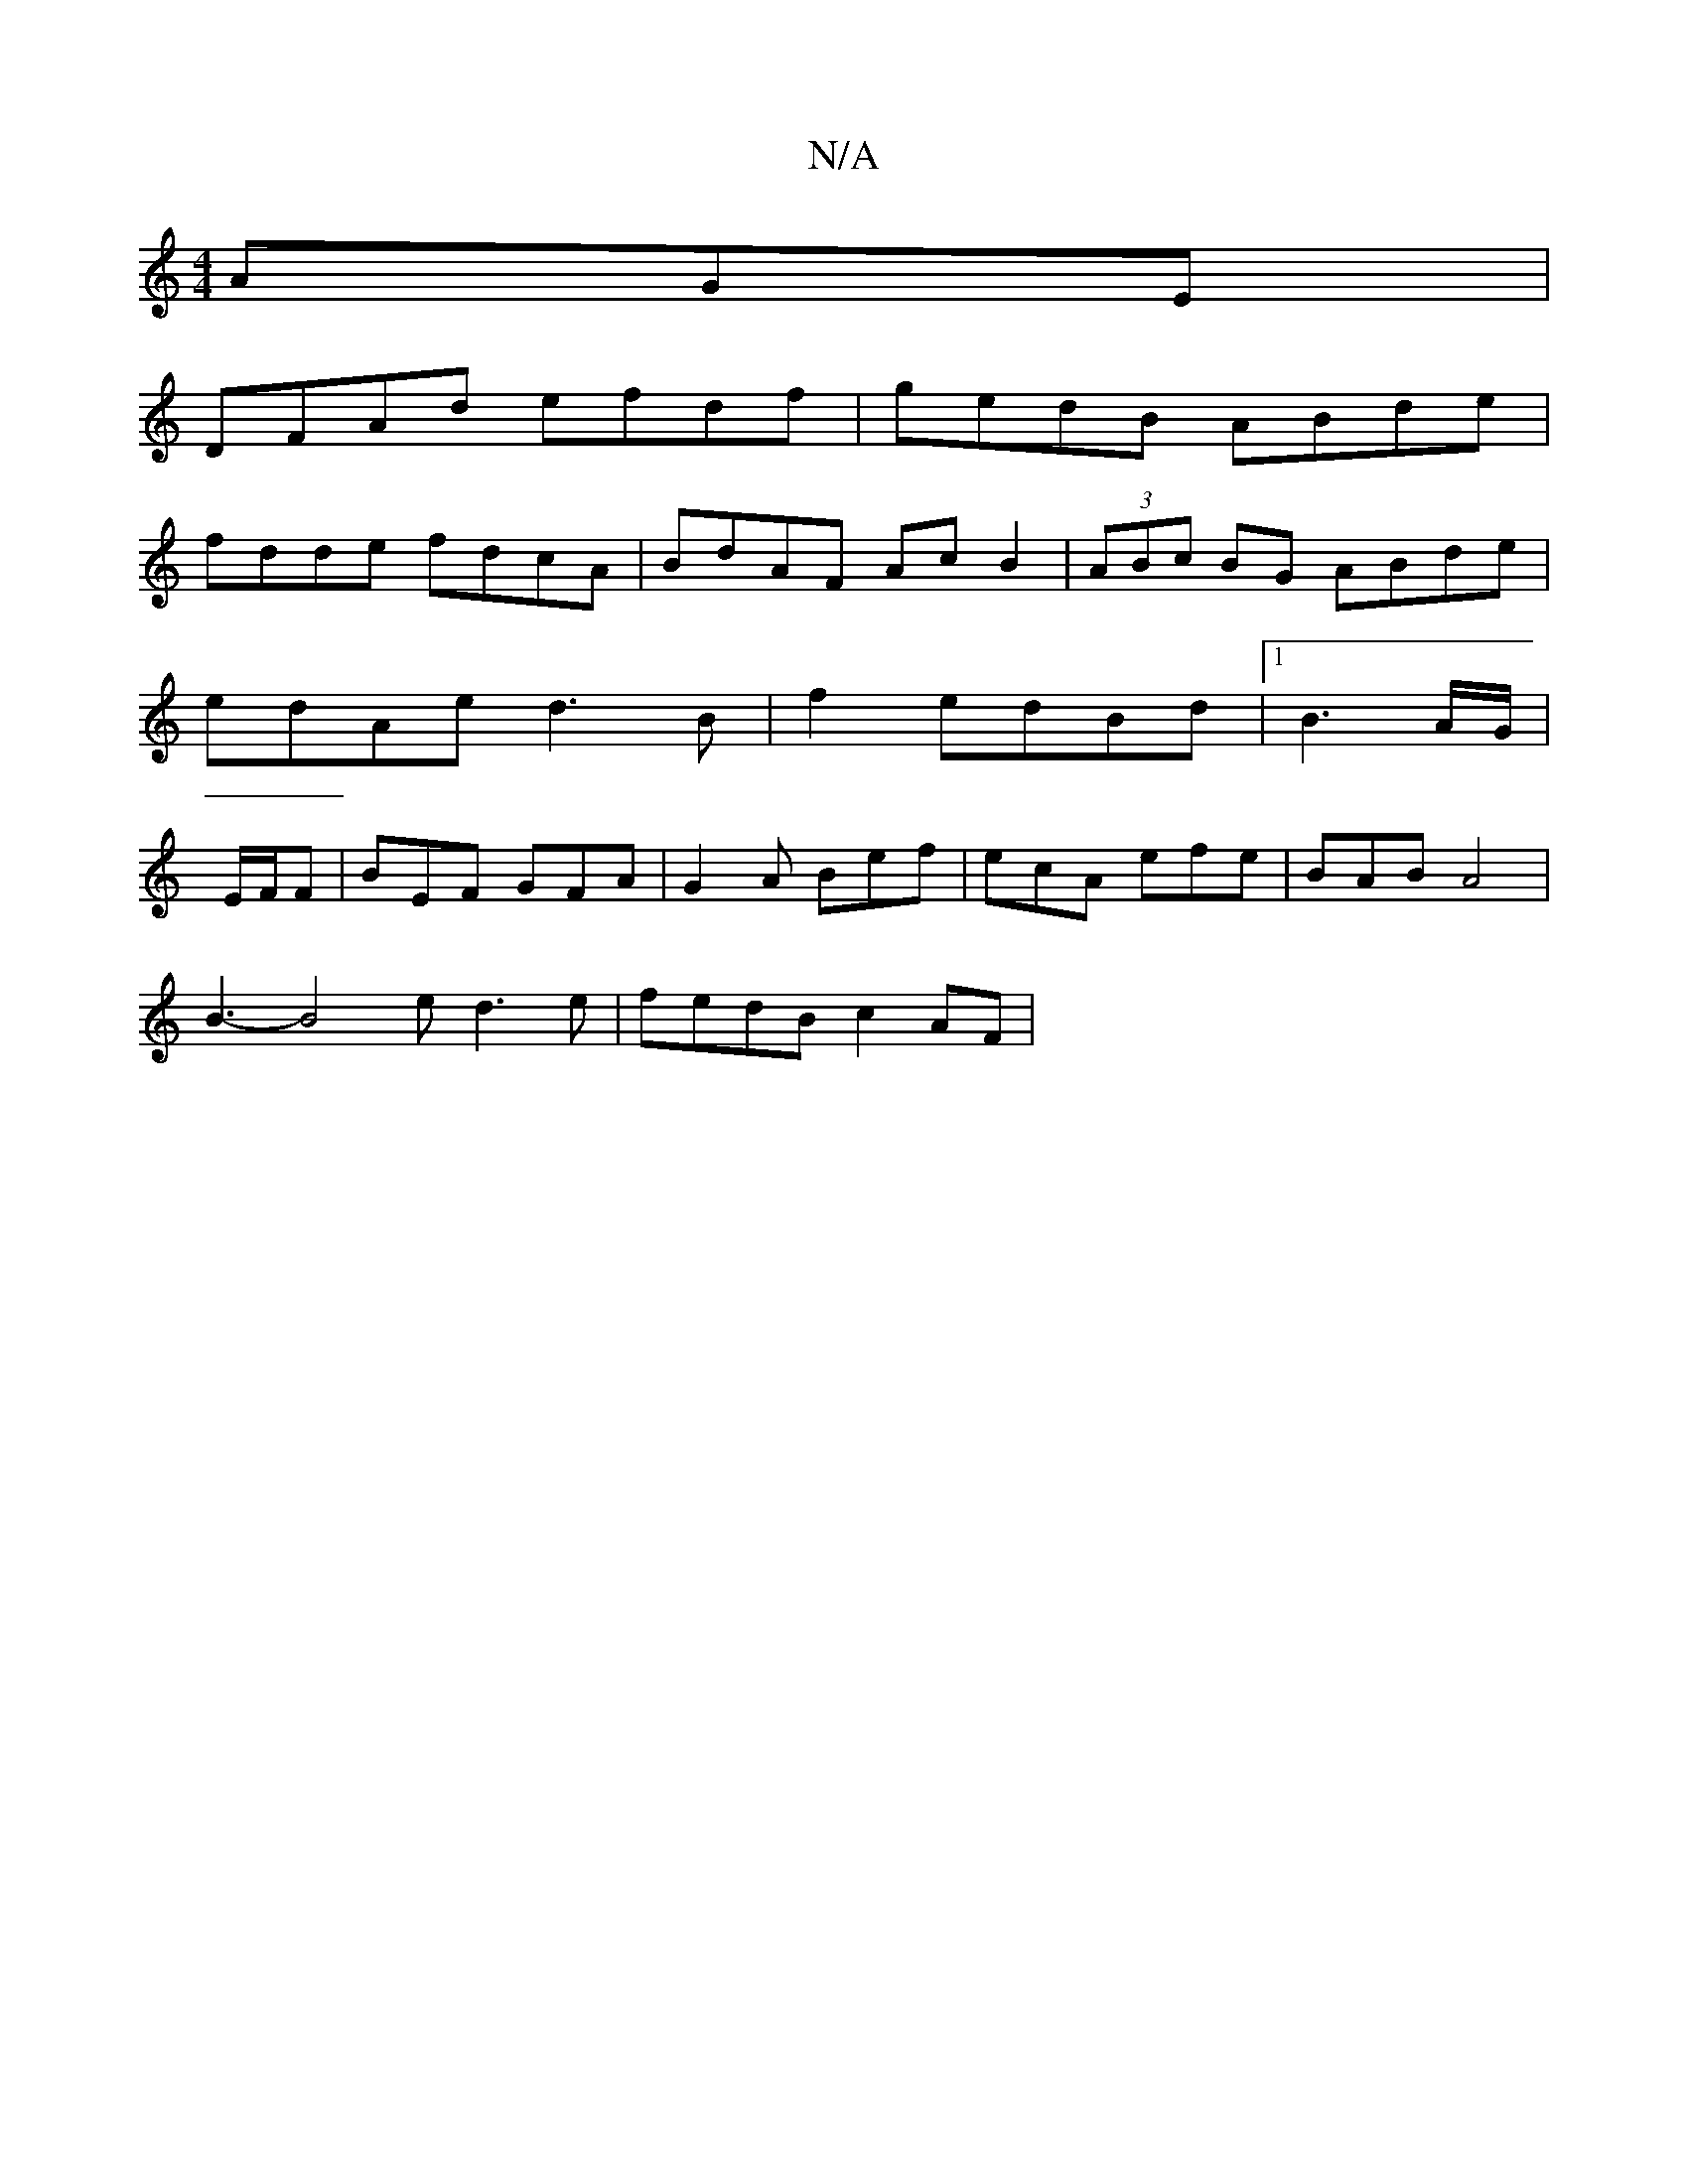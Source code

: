 X:1
T:N/A
M:4/4
R:N/A
K:Cmajor
AGE|
DFAd efdf|gedB ABde|
fdde fdcA|BdAF AcB2|(3ABc BG ABde|edAe d3B|f2edBd|1 B3A/G/|E/2F/2F | BEF GFA | G2A Bef | ecA efe | BAB A4 |
B3- B4e d3 e|fedB c2AF|

EB | G,ABd eceA3|ABc ABA A2A|Bcd edB|AAB 